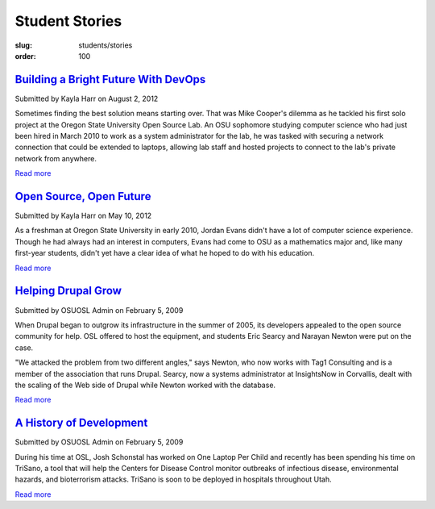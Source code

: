 Student Stories
===============
:slug: students/stories
:order: 100

`Building a Bright Future With DevOps`_
----------------------------------------

.. _Building a Bright Future with DevOps: /blog/devops


Submitted by Kayla Harr on August 2, 2012

.. image:: /images/MikeRacksPicweb.jpg
   :scale: 80%
   :alt: Student Experience at OSUOSL

Sometimes finding the best solution means starting over. That was Mike Cooper's
dilemma as he tackled his first solo project at the Oregon State University Open
Source Lab. An OSU sophomore studying computer science who had just been hired
in March 2010 to work as a system administrator for the lab, he was tasked with
securing a network connection that could be extended to laptops, allowing lab
staff and hosted projects to connect to the lab's private network from anywhere.

`Read more </blog/devops>`__


`Open Source, Open Future`_
----------------------------

.. _Open Source, Open Future: /blog/open-source-open-future


Submitted by Kayla Harr on May 10, 2012

As a freshman at Oregon State University in early 2010, Jordan Evans didn't have
a lot of computer science experience. Though he had always had an interest in
computers, Evans had come to OSU as a mathematics major and, like many
first-year students, didn't yet have a clear idea of what he hoped to do with
his education.

`Read more </blog/open-source-open-future>`__


`Helping Drupal Grow`_
----------------------

.. _Helping Drupal Grow: /students/stories/drupal_infrastructure


Submitted by OSUOSL Admin on February 5, 2009

When Drupal began to outgrow its infrastructure in the summer of 2005, its
developers appealed to the open source community for help. OSL offered to host
the equipment, and students Eric Searcy and Narayan Newton were put on the case.

"We attacked the problem from two different angles," says Newton, who now works
with Tag1 Consulting and is a member of the association that runs Drupal.
Searcy, now a systems administrator at InsightsNow in Corvallis, dealt with the
scaling of the Web side of Drupal while Newton worked with the database.

`Read more </students/stories/drupal_infrastructure>`__


`A History of Development`_
----------------------------

.. _A History of Development: /students/stories/trisano


Submitted by OSUOSL Admin on February 5, 2009

During his time at OSL, Josh Schonstal has worked on One Laptop Per Child and
recently has been spending his time on TriSano, a tool that will help the
Centers for Disease Control monitor outbreaks of infectious disease,
environmental hazards, and bioterrorism attacks. TriSano is soon to be deployed
in hospitals throughout Utah.

`Read more </students/stories/trisano>`__
